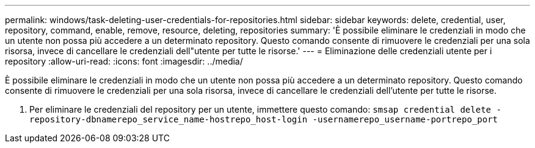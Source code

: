 ---
permalink: windows/task-deleting-user-credentials-for-repositories.html 
sidebar: sidebar 
keywords: delete, credential, user, repository, command, enable, remove, resource, deleting, repositories 
summary: 'È possibile eliminare le credenziali in modo che un utente non possa più accedere a un determinato repository. Questo comando consente di rimuovere le credenziali per una sola risorsa, invece di cancellare le credenziali dell"utente per tutte le risorse.' 
---
= Eliminazione delle credenziali utente per i repository
:allow-uri-read: 
:icons: font
:imagesdir: ../media/


[role="lead"]
È possibile eliminare le credenziali in modo che un utente non possa più accedere a un determinato repository. Questo comando consente di rimuovere le credenziali per una sola risorsa, invece di cancellare le credenziali dell'utente per tutte le risorse.

. Per eliminare le credenziali del repository per un utente, immettere questo comando: `smsap credential delete -repository-dbnamerepo_service_name-hostrepo_host-login -usernamerepo_username-portrepo_port`


